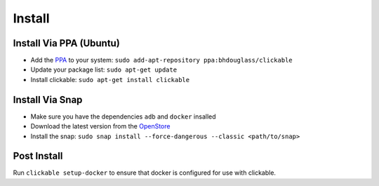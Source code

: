 .. _install:

Install
=======

Install Via PPA (Ubuntu)
------------------------

* Add the `PPA <https://launchpad.net/~bhdouglass/+archive/ubuntu/clickable>`__ to your system: ``sudo add-apt-repository ppa:bhdouglass/clickable``
* Update your package list: ``sudo apt-get update``
* Install clickable: ``sudo apt-get install clickable``

Install Via Snap
----------------

* Make sure you have the dependencies ``adb`` and ``docker`` insalled
* Download the latest version from the `OpenStore <https://open.uappexplorer.com/snap/clickable>`__
* Install the snap: ``sudo snap install --force-dangerous --classic <path/to/snap>``

Post Install
------------

Run ``clickable setup-docker`` to ensure that docker is configured for use with clickable.
